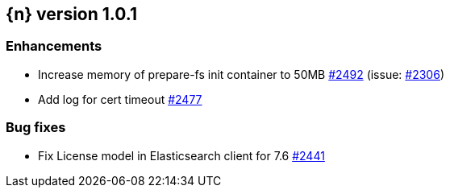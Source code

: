 :issue: https://github.com/elastic/cloud-on-k8s/issues/
:pull: https://github.com/elastic/cloud-on-k8s/pull/

[[release-notes-1.0.1]]
== {n} version 1.0.1

[[enhancement-1.0.1]]
[float]
=== Enhancements

* Increase memory of prepare-fs init container to 50MB {pull}2492[#2492] (issue: {issue}2306[#2306])
* Add log for cert timeout {pull}2477[#2477]

[[bug-1.0.1]]
[float]
=== Bug fixes

* Fix License model in Elasticsearch client for 7.6 {pull}2441[#2441]